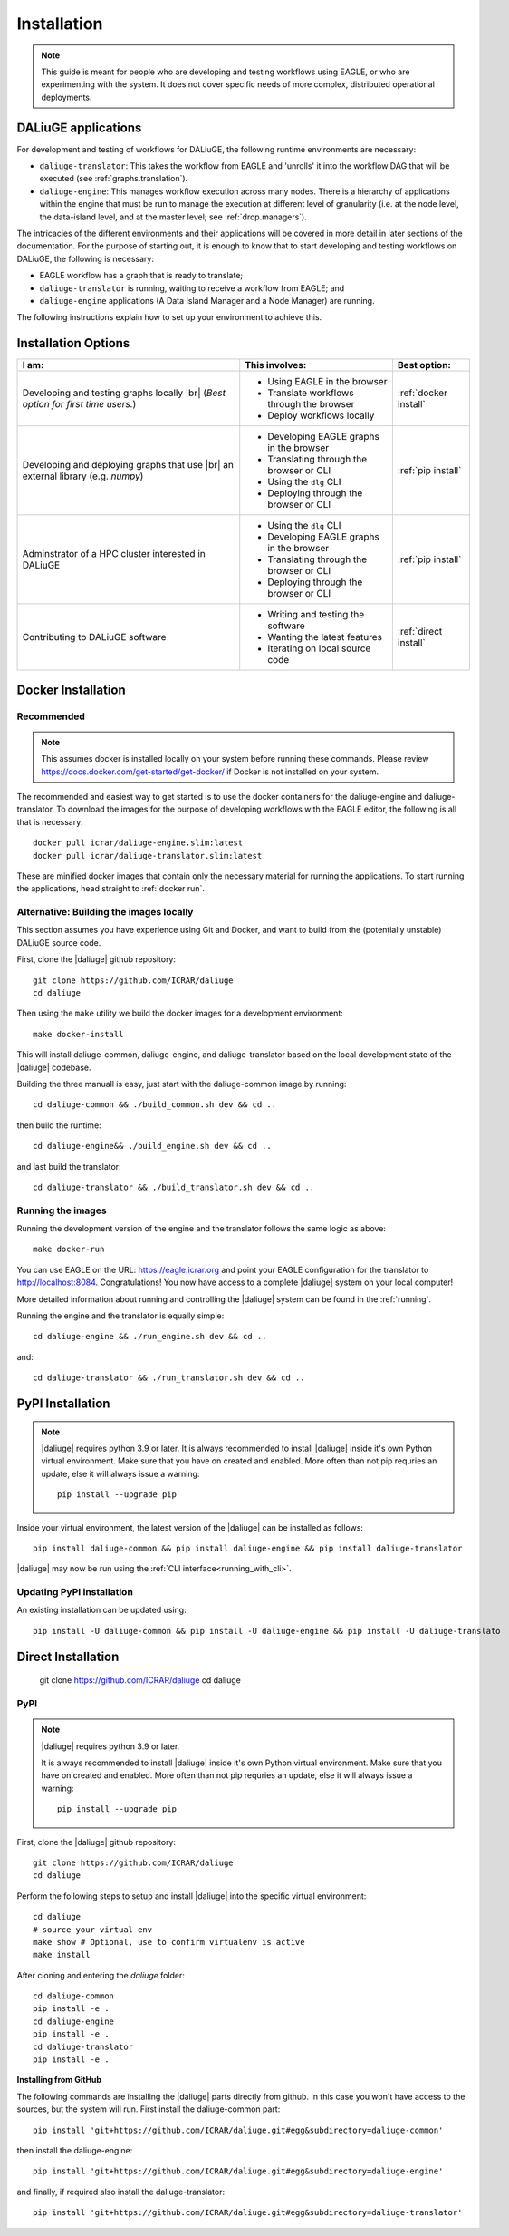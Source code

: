 .. |br| raw:: html

     <br>

.. _installation:

Installation 
============
.. note::
  This guide is meant for people who are developing and testing workflows using EAGLE, or who are experimenting with the system. It does not cover specific needs of more complex, distributed operational deployments.

DALiuGE applications
---------------------
For development and testing of workflows for DALiuGE, the following runtime environments are necessary: 

* ``daliuge-translator``: This takes the workflow from EAGLE and 'unrolls' it into the workflow DAG that will be executed (see :ref:`graphs.translation`). 
* ``daliuge-engine``: This manages workflow execution across many nodes. There is a hierarchy of applications within the engine that must be run to manage the execution at different level of granularity (i.e. at the node level, the data-island level, and at the master level; see :ref:`drop.managers`).


The intricacies of the different environments and their applications will be covered in more detail in later sections of the documentation. For the purpose of starting out, it is enough to know that to start developing and testing workflows on DALiuGE, the following is necessary: 

* EAGLE workflow has a graph that is ready to translate;
* ``daliuge-translator`` is running, waiting to receive a workflow from EAGLE; and
* ``daliuge-engine`` applications (A Data Island Manager and a Node Manager) are running.

The following instructions explain how to set up your environment to achieve this. 

Installation Options
--------------------

.. list-table:: 
   :header-rows: 1

   * - I am:
     - This involves: 
     - Best option:
   * - Developing and testing graphs locally |br| (`Best option for first time users.`)
     -  * Using EAGLE in the browser 
        * Translate workflows through the browser
        * Deploy workflows locally
     - :ref:`docker install`
   * - Developing and deploying graphs that use |br| an external library (e.g. `numpy`)
     - * Developing EAGLE graphs in the browser
       * Translating through the browser or CLI  
       * Using the ``dlg`` CLI
       * Deploying through the browser or CLI
     - :ref:`pip install`
   *  - Adminstrator of a HPC cluster interested in DALiuGE
      - * Using the ``dlg`` CLI
        * Developing EAGLE graphs in the browser
        * Translating through the browser or CLI  
        * Deploying through the browser or CLI
      - :ref:`pip install`
   *  - Contributing to DALiuGE software
      - * Writing and testing the software
        * Wanting the latest features
        * Iterating on local source code
      - :ref:`direct install`

.. _docker install:

Docker Installation
--------------------
Recommended 
^^^^^^^^^^^^
.. note::

    This assumes docker is installed locally on your system before running these commands. Please review https://docs.docker.com/get-started/get-docker/ if Docker is not installed on your system.

The recommended and easiest way to get started is to use the docker containers for the daliuge-engine and daliuge-translator. To download the images for the purpose of developing workflows with the EAGLE editor, the following is all that is necessary:: 

  docker pull icrar/daliuge-engine.slim:latest
  docker pull icrar/daliuge-translator.slim:latest

These are minified docker images that contain only the necessary material for running the applications. To start running the applications, head straight to :ref:`docker run`.

Alternative: Building the images locally
^^^^^^^^^^^^^^^^^^^^^^^^^^^^^^^^^^^^^^^^
This section assumes you have experience using Git and Docker, and want to build from the (potentially unstable) DALiuGE source code. 

First, clone the |daliuge| github repository::

  git clone https://github.com/ICRAR/daliuge
  cd daliuge

Then using the ``make`` utility we build the docker images for a development environment::

  make docker-install

This will install daliuge-common, daliuge-engine, and daliuge-translator based on the
local development state of the |daliuge| codebase.

.. raw:: html

   <details>
    <summary><a>Building images manually</a></summary>

Building the three manuall is easy, just start with the daliuge-common image by running::

  cd daliuge-common && ./build_common.sh dev && cd ..

then build the runtime::

  cd daliuge-engine&& ./build_engine.sh dev && cd ..

and last build the translator::

  cd daliuge-translator && ./build_translator.sh dev && cd ..

.. raw:: html

   </details>
   <br/>

Running the images
^^^^^^^^^^^^^^^^^^

Running the development version of the engine and the translator follows the same logic as above::

    make docker-run

You can use EAGLE on the URL: https://eagle.icrar.org and point your EAGLE configuration for the translator to http://localhost:8084. Congratulations! You now have access to a complete |daliuge| system on your local computer!

More detailed information about running and controlling the |daliuge| system can be found in the :ref:`running`.

.. raw:: html

   <details>
    <summary><a>Running images manually</a></summary>

Running the engine and the translator is equally simple::

  cd daliuge-engine && ./run_engine.sh dev && cd ..

and::

  cd daliuge-translator && ./run_translator.sh dev && cd ..

.. raw:: html

   </details>
   <br/>

.. _pip install:

PyPI Installation
-----------------

.. note::

  |daliuge| requires python 3.9 or later. It is always recommended to install |daliuge| inside it's own Python virtual environment. Make sure that you have on created and enabled. More often than not pip requries an update, else it will always issue a warning::

    pip install --upgrade pip

Inside your virtual environment, the latest version of the |daliuge| can be installed as follows::

 pip install daliuge-common && pip install daliuge-engine && pip install daliuge-translator


|daliuge| may now be run using the :ref:`CLI interface<running_with_cli>`.


Updating PyPI installation
^^^^^^^^^^^^^^^^^^^^^^^^^^

An existing installation can be updated using::

 pip install -U daliuge-common && pip install -U daliuge-engine && pip install -U daliuge-translato

.. _direct install:

Direct Installation
-------------------
   git clone https://github.com/ICRAR/daliuge
   cd daliuge

PyPI 
^^^^

.. note:: 

  |daliuge| requires python 3.9 or later.

  It is always recommended to install |daliuge| inside it's own Python virtual environment. Make sure that you have on created and enabled. More often than not pip requries an update, else it will always issue a warning::

    pip install --upgrade pip


First, clone the |daliuge| github repository::

  git clone https://github.com/ICRAR/daliuge
  cd daliuge

Perform the following steps to setup and install |daliuge| into the specific virtual environment::

  cd daliuge
  # source your virtual env
  make show # Optional, use to confirm virtualenv is active
  make install
  
.. raw:: html

   <details>
    <summary><a>Installing from source manually</a></summary>

After cloning and entering the `daliuge` folder::

  cd daliuge-common
  pip install -e .
  cd daliuge-engine
  pip install -e .
  cd daliuge-translator
  pip install -e .

.. raw:: html

   </details>
   <br/>

.. raw:: html

   <details>
    <summary><a>Alternative installation options</a></summary>

**Installing from GitHub**
 
The following commands are installing the |daliuge| parts directly from github. In this case you won't have access to the sources, but the system will run. First install the daliuge-common part::

  pip install 'git+https://github.com/ICRAR/daliuge.git#egg&subdirectory=daliuge-common'

then install the daliuge-engine::

  pip install 'git+https://github.com/ICRAR/daliuge.git#egg&subdirectory=daliuge-engine'

and finally, if required also install the daliuge-translator::

  pip install 'git+https://github.com/ICRAR/daliuge.git#egg&subdirectory=daliuge-translator'

.. raw:: html

   </details>
   <br/>


